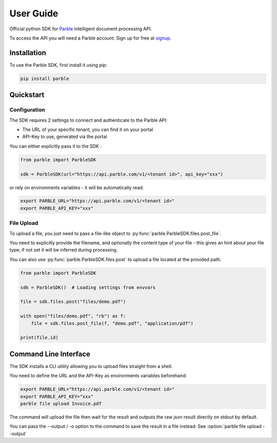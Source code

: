 User Guide
==========

Official python SDK for `Parble <https://parble.com/home>`_ intelligent document processing API.

To access the API you will need a Parble account. Sign up for free at `signup <https://parble.com/signup>`_.

Installation
------------

To use the Parble SDK, first install it using pip:

.. code-block:: console

    pip install parble

Quickstart
----------

Configuration
^^^^^^^^^^^^^

The SDK requires 2 settings to connect and authenticate to the Parble API:

- The URL of your specific tenant, you can find it on your portal
- API-Key to use, generated via the portal

You can either explicitly pass it to the SDK :

.. code-block:: python

    from parble import ParbleSDK

    sdk = ParbleSDK(url="https://api.parble.com/v1/<tenant id>", api_key="xxx")


or rely on environments variables - it will be automatically read:

.. code-block:: console

    export PARBLE_URL="https://api.parble.com/v1/<tenant id>"
    export PARBLE_API_KEY="xxx"

File Upload
^^^^^^^^^^^

To upload a file, you just need to pass a file-like object to :py:func:`parble.ParbleSDK.files.post_file`.

You need to explicitly provide the filename, and optionally the content type of your file - this gives an hint about your file type; if not set it will be inferred during processing.



You can also use :py:func:`parble.ParbleSDK.files.post` to upload a file located at the provided path.


.. code-block:: python

    from parble import ParbleSDK

    sdk = ParbleSDK()  # Loading settings from envvars

    file = sdk.files.post("files/demo.pdf")

    with open("files/demo.pdf", "rb") as f:
        file = sdk.files.post_file(f, "demo.pdf", "application/pdf")

    print(file.id)



Command Line Interface
----------------------

The SDK installs a CLI utility allowing you to upload files straight from a shell.

You need to define the URL and the API-Key as environments variables beforehand:

.. code-block:: console

    export PARBLE_URL="https://api.parble.com/v1/<tenant id>"
    export PARBLE_API_KEY="xxx"
    parble file upload Invoice.pdf


The command will upload the file then wait for the result and outputs the raw json result directly on stdout by default.

You can pass the --output / -o option to the command to save the result in a file instead: See :option:`parble file upload --output`
